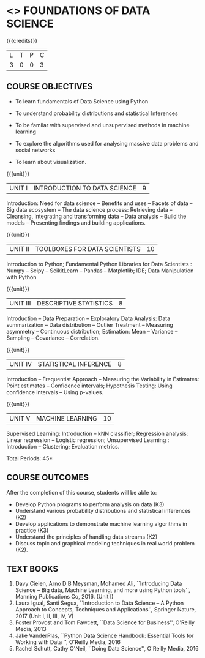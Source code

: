* <<<205>>> FOUNDATIONS OF DATA SCIENCE 
:properties:
:author: Dr. T. T. Mirnalinee and Ms. S. Rajalakshmi
:date: 
:end:

#+startup: showall

#+begin_comment
- We checked other university courses relevant to this
- Should we include Probabilty and statistics.

Randomness -- Empirical Distributions -- Testing Hypothesis -- Estimation --
Why the mean matters -- Prediction -- Inference for Regression.

Book 1: (Ch 2)-Unit I , Ch(3,4,5) -Unit II
Book 2 :(Ch 9,10) - unit II
#+end_comment

{{{credits}}}
| L | T | P | C |
| 3 | 0 | 0 | 3 |

** COURSE OBJECTIVES
- To learn fundamentals of Data Science using Python
  # for carrying out basic statistical modeling and analysis
- To understand probability distributions and statistical Inferences
  # used for statistical modeling
- To be familar with supervised and unsupervised methods in machine
  learning
- To explore the algorithms used for analysing massive data problems
  and social networks
- To learn about visualization. 

{{{unit}}}
|UNIT I | INTRODUCTION TO DATA SCIENCE | 9 |
Introduction: Need for data science -- Benefits and uses -- Facets of
data -- Big data ecosystem -- The data science process: Retrieving
data -- Cleansing, integrating and transforming data -- Data analysis
-- Build the models -- Presenting findings and building applications.

{{{unit}}}
|UNIT II | TOOLBOXES FOR DATA SCIENTISTS| 10 |
Introduction to Python; Fundamental Python Libraries for Data
Scientists : Numpy -- Scipy -- ScikitLearn -- Pandas -- Matplotlib;
IDE; Data Manipulation with Python

{{{unit}}}
|UNIT III | DESCRIPTIVE STATISTICS | 8 |
Introduction -- Data Preparation -- Exploratory Data Analysis: Data
summarization -- Data distribution -- Outlier Treatment -- Measuring
asymmetry -- Continuous distribution; Estimation: Mean -- Variance --
Sampling -- Covariance -- Correlation.

{{{unit}}}
|UNIT IV | STATISTICAL INFERENCE | 8 |
Introduction -- Frequentist Approach -- Measuring the Variability in
Estimates: Point estimates -- Confidence intervals; Hypothesis
Testing: Using confidence intervals -- Using p-values.

{{{unit}}}
|UNIT V | MACHINE LEARNING | 10 |
Supervised Learning: Introduction -- kNN classifier; Regression
analysis: Linear regression -- Logistic regression; Unsupervised
Learning : Introduction -- Clustering; Evaluation metrics.

\hfill *Total Periods: 45*

** COURSE OUTCOMES
After the completion of this course, students will be able to: 
- Develop Python programs to perform analysis on data (K3)
- Understand various probability distributions and statistical
  inferences (K2)
- Develop applications to demonstrate machine learning algorithms in
  practice (K3)
- Understand the principles of handling data streams (K2)
- Discuss topic and graphical modeling techniques in real world
  problem (K2).
 
** TEXT BOOKS
1. Davy Cielen, Arno D B Meysman, Mohamed Ali, ``Introducing Data
   Science -- Big data, Machine Learning, and more using Python
   tools'', Manning Publications Co, 2016. (Unit I)
2. Laura Igual, Santi Segua­, ``Introduction to Data Science -- A
   Python Approach to Concepts, Techniques and Applications'',
   Springer Nature, 2017 (Unit I, II, III, IV, V)
3. Foster Provost and Tom Fawcett, ``Data Science for Business'',
   O'Reilly Media, 2013
4. Jake VanderPlas, ``Python Data Science Handbook: Essential Tools
   for Working with Data '', O'Reilly Media, 2016
5. Rachel Schutt, Cathy O'Neil, ``Doing Data Science'', O'Reilly
   Media, 2016
